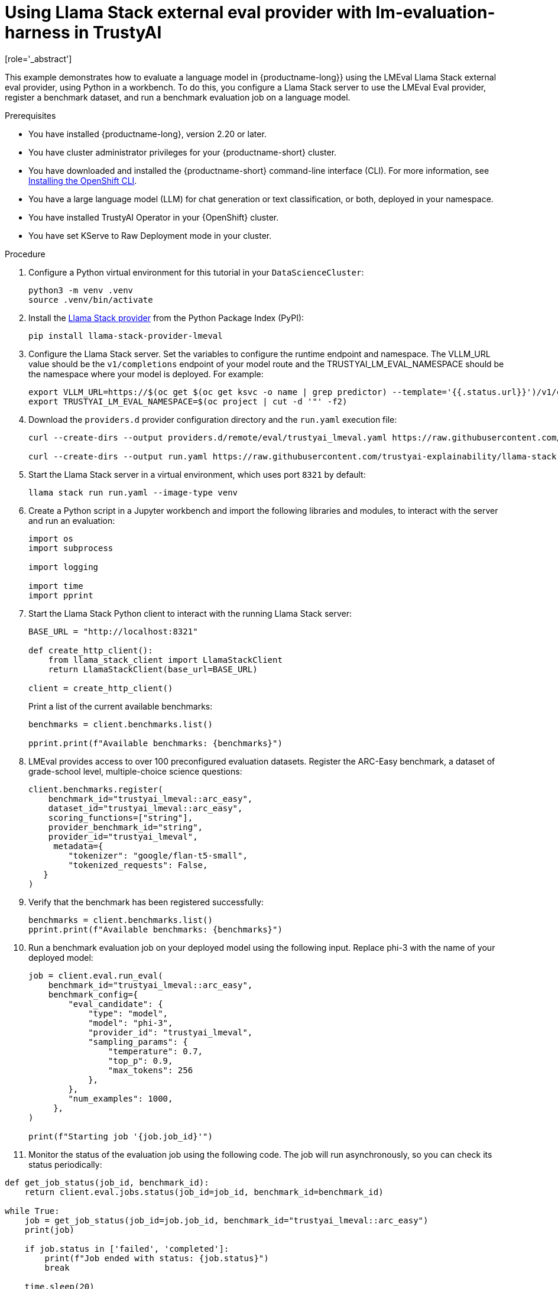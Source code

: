 :_module-type: PROCEDURE

ifdef::context[:parent-context: {context}]
[id="using-llama-stack-external-eval-provider-with-lm-evaluation-harness-in-TrustyAI_{context}"]
= Using Llama Stack external eval provider with lm-evaluation-harness in TrustyAI
[role='_abstract']

This example demonstrates how to evaluate a language model in {productname-long}} using the LMEval Llama Stack external eval provider, using Python in a workbench. To do this, you configure a Llama Stack server to use the LMEval Eval provider, register a benchmark dataset, and run a benchmark evaluation job on a language model.

.Prerequisites

ifdef::upstream[]
* You have installed {productname-long}, version 2.29 or later.
endif::[]
ifndef::upstream[]
* You have installed {productname-long}, version 2.20 or later.
endif::[]

* You have cluster administrator privileges for your {productname-short} cluster.

* You have downloaded and installed the {productname-short}  command-line interface (CLI). For more information, see link:https://docs.redhat.com/en/documentation/openshift_container_platform/{ocp-latest-version}/html/cli_tools/openshift-cli-oc[Installing the OpenShift CLI^].

* You have a large language model (LLM) for chat generation or text classification, or both, deployed in your namespace.

* You have installed TrustyAI Operator in your {OpenShift} cluster.

* You have set KServe to Raw Deployment mode in your cluster.


.Procedure

. Configure a Python virtual environment for this tutorial in your `DataScienceCluster`:
+	
[source,bash]
----
python3 -m venv .venv
source .venv/bin/activate
----
. Install the link:https://pypi.org/project/llama-stack/[Llama Stack provider] from the Python Package Index (PyPI):
+
[source,bash]
----
pip install llama-stack-provider-lmeval
----
. Configure the Llama Stack server. Set the variables to configure the runtime endpoint and namespace. The VLLM_URL value should be the `v1/completions` endpoint of your model route and the TRUSTYAI_LM_EVAL_NAMESPACE should be the namespace where your model is deployed. For example: 
+
[source,bash]
----
export VLLM_URL=https://$(oc get $(oc get ksvc -o name | grep predictor) --template='{{.status.url}}')/v1/completions
export TRUSTYAI_LM_EVAL_NAMESPACE=$(oc project | cut -d '"' -f2)
----
. Download the `providers.d` provider configuration directory and the `run.yaml` execution file:
+
[source, bash]
----
curl --create-dirs --output providers.d/remote/eval/trustyai_lmeval.yaml https://raw.githubusercontent.com/trustyai-explainability/llama-stack-provider-lmeval/refs/heads/main/providers.d/remote/eval/trustyai_lmeval.yaml

curl --create-dirs --output run.yaml https://raw.githubusercontent.com/trustyai-explainability/llama-stack-provider-lmeval/refs/heads/main/run.yaml
----
. Start the Llama Stack server in a virtual environment, which uses port `8321` by default: 
+
[source,bash]
----
llama stack run run.yaml --image-type venv
----
. Create a Python script in a Jupyter workbench and import the following libraries and modules, to interact with the server and run an evaluation:
+
[source,python]
----
import os
import subprocess

import logging

import time
import pprint 
----
. Start the Llama Stack Python client to interact with the running Llama Stack server:
+
[source,python]
----
BASE_URL = "http://localhost:8321"

def create_http_client():
    from llama_stack_client import LlamaStackClient
    return LlamaStackClient(base_url=BASE_URL)

client = create_http_client()
----
Print a list of the current available benchmarks:
+
[source,python]
----
benchmarks = client.benchmarks.list()

pprint.print(f"Available benchmarks: {benchmarks}")
----
. LMEval provides access to over 100 preconfigured evaluation datasets. Register the ARC-Easy benchmark, a dataset of grade-school level, multiple-choice science questions:
+
[source,python]
----
client.benchmarks.register(
    benchmark_id="trustyai_lmeval::arc_easy",
    dataset_id="trustyai_lmeval::arc_easy",
    scoring_functions=["string"],
    provider_benchmark_id="string",
    provider_id="trustyai_lmeval",
     metadata={
        "tokenizer": "google/flan-t5-small",
        "tokenized_requests": False,
   }
)
----
. Verify that the benchmark has been registered successfully:
+
[source,python]
----
benchmarks = client.benchmarks.list()
pprint.print(f"Available benchmarks: {benchmarks}")
----
. Run a benchmark evaluation job on your deployed model using the following input. Replace phi-3 with the name of your deployed model:
+
[source,python]
----
job = client.eval.run_eval(
    benchmark_id="trustyai_lmeval::arc_easy",
    benchmark_config={
        "eval_candidate": {
            "type": "model",
            "model": "phi-3",
            "provider_id": "trustyai_lmeval",
            "sampling_params": {
                "temperature": 0.7,
                "top_p": 0.9,
                "max_tokens": 256
            },
        },
        "num_examples": 1000,
     },
)

print(f"Starting job '{job.job_id}'")
----
. Monitor the status of the evaluation job using the following code. The job will run asynchronously, so you can check its status periodically: 
[source, python]
----
def get_job_status(job_id, benchmark_id):
    return client.eval.jobs.status(job_id=job_id, benchmark_id=benchmark_id)

while True:
    job = get_job_status(job_id=job.job_id, benchmark_id="trustyai_lmeval::arc_easy")
    print(job)

    if job.status in ['failed', 'completed']:
        print(f"Job ended with status: {job.status}")
        break

    time.sleep(20)
----
. Retrieve the evaluation job results once the job status reports back as `completed`:
+
[source,python]
----
pprint.pprint(client.eval.jobs.retrieve(job_id=job.job_id, benchmark_id="trustyai_lmeval::arc_easy").scores)
----

  
